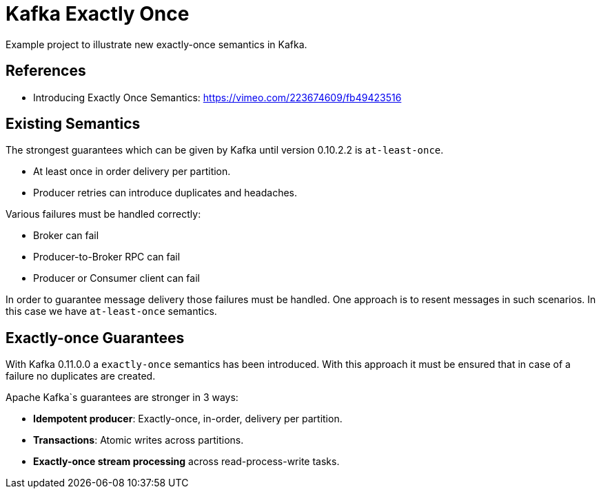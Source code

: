= Kafka Exactly Once

Example project to illustrate new exactly-once semantics in Kafka.

== References

* Introducing Exactly Once Semantics: https://vimeo.com/223674609/fb49423516

== Existing Semantics

The strongest guarantees which can be given by Kafka until version 0.10.2.2 is `at-least-once`.

* At least once in order delivery per partition.
* Producer retries can introduce duplicates and headaches.

Various failures must be handled correctly:

* Broker can fail
* Producer-to-Broker RPC can fail
* Producer or Consumer client can fail

In order to guarantee message delivery those failures must be handled. One approach is to resent messages in such scenarios. In this case we have `at-least-once` semantics.

== Exactly-once Guarantees

With Kafka 0.11.0.0 a `exactly-once` semantics has been introduced.
With this approach it must be ensured that in case of a failure no duplicates are created.

Apache Kafka`s guarantees are stronger in 3 ways:

* *Idempotent producer*: Exactly-once, in-order, delivery per partition.
* *Transactions*: Atomic writes across partitions.
* *Exactly-once stream processing* across read-process-write tasks.
